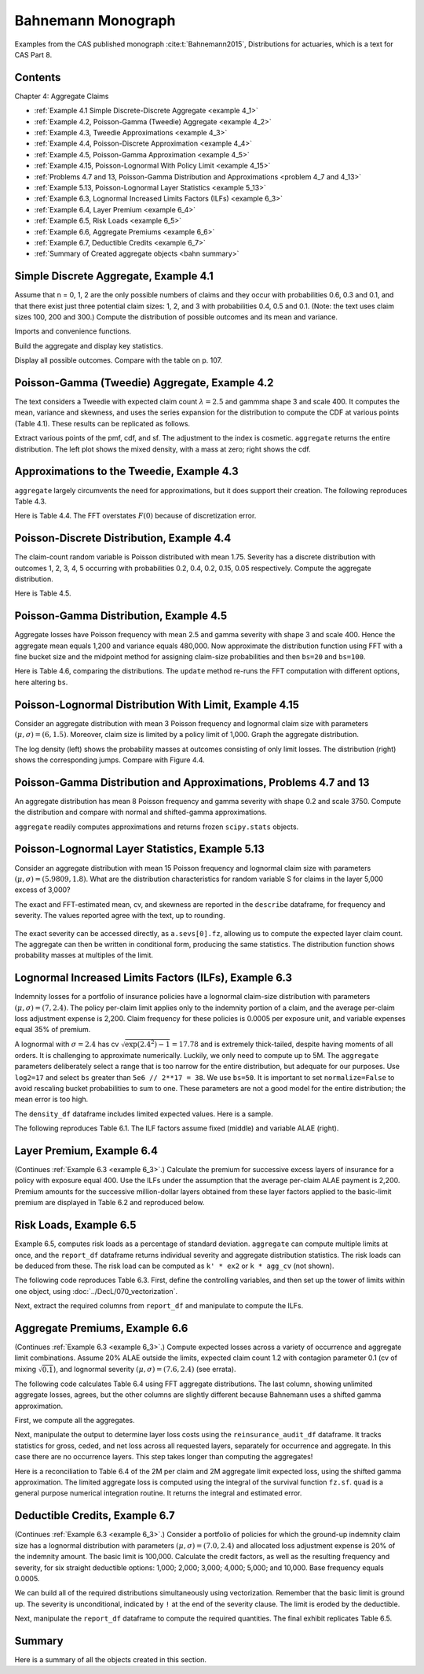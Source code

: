 Bahnemann Monograph
--------------------

Examples from the CAS published monograph :cite:t:`Bahnemann2015`, Distributions for actuaries, which is a text for CAS Part 8.

Contents
~~~~~~~~~

Chapter 4: Aggregate Claims

* :ref:`Example 4.1 Simple Discrete-Discrete Aggregate <example 4_1>`
* :ref:`Example 4.2, Poisson-Gamma (Tweedie) Aggregate <example 4_2>`
* :ref:`Example 4.3, Tweedie Approximations <example 4_3>`
* :ref:`Example 4.4, Poisson-Discrete Approximation <example 4_4>`
* :ref:`Example 4.5, Poisson-Gamma Approximation <example 4_5>`
* :ref:`Example 4.15, Poisson-Lognormal With Policy Limit <example 4_15>`
* :ref:`Problems 4.7 and 13, Poisson-Gamma Distribution and Approximations <problem 4_7 and 4_13>`
* :ref:`Example 5.13, Poisson-Lognormal Layer Statistics <example 5_13>`
* :ref:`Example 6.3, Lognormal Increased Limits Factors (ILFs) <example 6_3>`
* :ref:`Example 6.4, Layer Premium <example 6_4>`
* :ref:`Example 6.5, Risk Loads <example 6_5>`
* :ref:`Example 6.6, Aggregate Premiums <example 6_6>`
* :ref:`Example 6.7, Deductible Credits <example 6_7>`
* :ref:`Summary of Created aggregate objects <bahn summary>`


Simple Discrete Aggregate, Example 4.1
~~~~~~~~~~~~~~~~~~~~~~~~~~~~~~~~~~~~~~~~~

Assume that n = 0, 1, 2 are the only possible numbers of
claims and they occur with probabilities 0.6, 0.3 and 0.1, and that there exist just three potential claim sizes: 1, 2, and 3 with probabilities 0.4, 0.5 and 0.1. (Note: the text uses claim sizes 100, 200 and 300.) Compute the distribution of possible outcomes and its mean and variance.

Imports and convenience functions.

.. ipython:: python
    :okwarning:

    from aggregate import build, qd, mv
    import matplotlib.pyplot as plt

Build the aggregate and display key statistics.

.. ipython:: python
    :okwarning:

    a = build('agg Bahn.4.1 dfreq[0 1 2][.6 .3 .1] '
              'dsev[1 2 3][.4 .5 .1]')
    qd(a)
    mv(a)

Display all possible outcomes. Compare with the table on p. 107.

.. ipython:: python
    :okwarning:

    qd(a.density_df.query('p_total > 0') [['p_total', 'F']])


.. _example 4_2:

Poisson-Gamma (Tweedie) Aggregate, Example 4.2
~~~~~~~~~~~~~~~~~~~~~~~~~~~~~~~~~~~~~~~~~~~~~~~~~~

The text considers a Tweedie with expected claim count :math:`\lambda=2.5` and gammma shape 3 and scale 400. It computes the mean, variance and skewness, and uses the series expansion for the distribution to compute the CDF at various points (Table 4.1). These results can be replicated as follows.

.. ipython:: python
    :okwarning:

    a = build('agg Bahn.4.2 2.5 claims '
              'sev 400 * gamma 3 poisson')
    qd(a.describe)
    mv(a)

Extract various points of the pmf, cdf, and sf. The adjustment to the index is cosmetic. ``aggregate`` returns the entire distribution. The left plot shows the mixed density, with a mass at zero; right shows the cdf.

.. ipython:: python
    :okwarning:

    bit = a.density_df.loc[
        sorted(np.hstack((500, np.arange(0, 10000.5, 1000)))),
        ['p', 'F', 'S']]
    qd(bit, accuracy=4)
    fig, axs = plt.subplots(1, 2, figsize=(3.5*2, 2.45), constrained_layout=True, squeeze=True)
    ax0, ax1 = axs.flat
    (a.density_df.p / a.bs).plot(ylim=[0, 0.0002], xlim=[-100, 10000], lw=2, ax=ax0)
    ax0.set(title='Density')
    a.density_df.F.plot(ylim=[-0.05, 1.05], xlim=[-100, 10000], lw=2, ax=ax1)
    @savefig bahn1.png scale=20
    ax0.set(title='Mixed density');
    ax1.set(title='Distribution function');


.. _example 4_3:

Approximations to the Tweedie, Example 4.3
~~~~~~~~~~~~~~~~~~~~~~~~~~~~~~~~~~~~~~~~~~~~~

``aggregate`` largely circumvents the need for approximations, but it does support their creation. The following reproduces Table 4.3.


.. ipython:: python
    :okwarning:

    fz = a.approximate('all')
    bit['Normal'] = fz['norm'].cdf(bit.index)
    bit['Norm err'] = bit.Normal / bit.F - 1
    bit['sGamma'] = fz['sgamma'].cdf(bit.index)
    bit['sGamma err'] = bit.sGamma / bit.F - 1
    qd(bit, accuracy=4)

Here is Table 4.4. The FFT overstates :math:`F(0)` because of discretization error.

.. ipython:: python
    :okwarning:

    a2 = build('agg Bahn.4.2b 10 claims '
               'sev 6000 * gamma 0.05 poisson')
    qd(a2.describe)
    fz = a2.approximate('all')
    bit = a2.density_df.loc[
        sorted(np.hstack((500, np.arange(0, 20000, 2000)))),
        ['p', 'F', 'S']]
    bit['Normal'] = fz['norm'].cdf(bit.index)
    bit['Norm err'] = bit.Normal / bit.F - 1
    bit['sGamma'] = fz['sgamma'].cdf(bit.index)
    bit['sGamma err'] = bit.sGamma / bit.F - 1
    qd(bit, accuracy=4)

.. _example 4_4:

Poisson-Discrete Distribution, Example 4.4
~~~~~~~~~~~~~~~~~~~~~~~~~~~~~~~~~~~~~~~~~~~

The claim-count random variable is Poisson distributed with mean 1.75. Severity has a discrete distribution with outcomes 1, 2, 3, 4, 5 occurring with probabilities 0.2, 0.4, 0.2, 0.15, 0.05 respectively. Compute the aggregate distribution.

Here is Table 4.5.


.. ipython:: python
    :okwarning:

    a = build('agg Bahn.4.4 1.75 claims '
              'dsev [1 2 3 4 5] [.2 .4 .2 .15 .05] '
              'poisson')
    qd(a)
    qd(a.density_df.query('p > .001')[['p', 'F', 'S']], accuracy=4)


.. _example 4_5:

Poisson-Gamma Distribution, Example 4.5
~~~~~~~~~~~~~~~~~~~~~~~~~~~~~~~~~~~~~~~~~~~

Aggregate losses have Poisson frequency with mean 2.5 and gamma severity with shape 3 and scale 400. Hence the aggregate mean equals 1,200 and variance equals 480,000.
Now approximate the distribution function using FFT with a fine bucket size and the midpoint method for assigning claim-size probabilities and then ``bs=20`` and ``bs=100``.

Here is Table 4.6, comparing the distributions. The ``update`` method re-runs the FFT computation with different options, here altering ``bs``.

.. ipython:: python
    :okwarning:

    import numpy as np
    import pandas as pd
    a = build('agg Bahn.4.5 2.5 claims '
              'sev 400 * gamma 3 poisson')
    qd(a)
    xs = sorted(np.hstack((500, np.arange(0, 10001, 1000))))
    bit = a.density_df.loc[xs, ['F']]
    a.update(bs=100)
    bit100 = a.density_df.loc[xs,  ['F']]
    a.update(bs=20)
    bit20 = a.density_df.loc[xs,  ['F']]
    bit = pd.concat((bit, bit100, bit20), axis=1, keys=['h0.25', 'h100', 'h20'])
    bit[('h100', 'Rel Error')] = bit[('h100', 'F')] / bit[('h0.25', 'F')] - 1
    bit[('h20', 'Rel Error')] = bit[('h20', 'F')] / bit[('h0.25', 'F')] - 1
    bit = bit.sort_index(axis=1)
    qd(bit, accuracy=4)



.. _example 4_15:

Poisson-Lognormal Distribution With Limit, Example 4.15
~~~~~~~~~~~~~~~~~~~~~~~~~~~~~~~~~~~~~~~~~~~~~~~~~~~~~~~~~~~~

Consider an aggregate distribution with mean 3 Poisson frequency and lognormal claim size with parameters :math:`(\mu, \sigma) = (6, 1.5)`. Moreover, claim size is limited by a policy limit of 1,000. Graph the aggregate distribution.

The log density (left) shows the probability masses at outcomes consisting of only limit losses. The distribution (right) shows the corresponding jumps. Compare with Figure 4.4.

.. ipython:: python
    :okwarning:

    a = build('agg Bahn.4.15 '
              '3 claims '
              '1000 xs 0 '
              'sev exp(6) * lognorm 1.5 '
              'poisson')
    qd(a)

    fig, axs = plt.subplots(1, 2, figsize=(2*3.5, 2.45), constrained_layout=True)
    ax0, ax1 = axs.flat
    a.density_df.p.plot(ax=ax0, logy=True, label='FFT');
    a.density_df.F.plot(ax=ax1, label='FFT');
    ax0.set(ylabel='log density');
    ax0.set(ylabel='distribution', ylim=[0,1]);
    ax1.axvline(1000, c='C7', lw=.5);
    ax1.axvline(2000, c='C7', lw=.5);
    @savefig bahn4-15.png scale=20
    ax1.axvline(3000, c='C7', lw=.5);


.. _problem 4_7 and 4_13:

Poisson-Gamma Distribution and Approximations, Problems 4.7 and 13
~~~~~~~~~~~~~~~~~~~~~~~~~~~~~~~~~~~~~~~~~~~~~~~~~~~~~~~~~~~~~~~~~~~~~~~~

An aggregate distribution has mean 8 Poisson frequency and gamma severity with shape 0.2 and scale 3750. Compute the distribution and compare with normal and shifted-gamma approximations.

.. ipython:: python
    :okwarning:

    a = build('agg Bahn.4.7 '
          '8 claims '
          'sev 3750 * gamma 0.2 '
          'poisson')
    qd(a)
    xs = np.arange(0, 30000,3000)
    qd(a.density_df.loc[xs, ['p', 'F','S']], accuracy=4)

``aggregate`` readily computes approximations and returns frozen ``scipy.stats`` objects.

.. ipython:: python
    :okwarning:

    fz = a.approximate('all')
    comp = pd.DataFrame({k: v.cdf(xs) for k, v in fz.items()}, index=xs)
    comp['agg'] = a.density_df.loc[xs, 'F',]
    comp.loc[:, [f'{k} err' for k in fz.keys()]] = comp.loc[:, fz.keys()].values / comp.loc[:, ['agg']].values - 1
    comp = comp.sort_index(axis=1)
    qd(comp, accuracy=4)

.. _example 5_13:

Poisson-Lognormal Layer Statistics, Example 5.13
~~~~~~~~~~~~~~~~~~~~~~~~~~~~~~~~~~~~~~~~~~~~~~~~~~~

Consider an aggregate distribution with mean 15 Poisson frequency and lognormal claim size with parameters :math:`(\mu, \sigma) = (5.9809, 1.8)`. What are the distribution characteristics for random variable S for claims in the layer 5,000 excess of 3,000?

The exact and FFT-estimated mean, cv, and skewness are reported in the ``describe`` dataframe, for frequency and severity. The values reported agree with the text, up to rounding.

 .. ipython:: python
    :okwarning:

    a = build('agg Bahn.5.13 '
          '15 claims 5000 xs 3000 '
          'sev exp(5.9809) * lognorm 1.8 ! '
          'poisson')
    qd(a)
    mv(a)

The exact severity can be accessed directly, as ``a.sevs[0].fz``, allowing us to compute the expected layer claim count. The aggregate can then be written in conditional form, producing the same statistics. The distribution function shows probability masses at multiples of the limit.

 .. ipython:: python
    :okwarning:

    xs = 15 * a.sevs[0].fz.sf(3000)
    print(f'excess claim count = {xs:.5f}')

    a = build('agg Bahn.5.13b '
              f'{xs} claims 5000 xs 3000 '
              'sev exp(5.9809) * lognorm 1.8 '
              'poisson')
    qd(a)
    fig, ax = plt.subplots(1,1,figsize=(3.5, 2.45))
    a.density_df.F.plot(ax=ax, label='FFT');
    fz = a.approximate('gamma')
    ax.plot(a.density_df.loss, fz.cdf(a.density_df.loss), c='C1', label='gamma approx.');
    ax.axvline(5000,  c='C7', lw=.5);
    ax.axvline(10000, c='C7', lw=.5);
    ax.axvline(15000, c='C7', lw=.5);
    ax.set(ylabel='cdf');
    @savefig bahn5-13.png scale=20
    ax.legend(loc='lower right');

.. _example 6_3:

Lognormal Increased Limits Factors (ILFs), Example 6.3
~~~~~~~~~~~~~~~~~~~~~~~~~~~~~~~~~~~~~~~~~~~~~~~~~~~~~~~~~~~

Indemnity losses for a portfolio of insurance policies have a lognormal claim-size distribution with parameters :math:`(\mu, \sigma) = (7, 2.4)`. The policy per-claim limit applies only to the indemnity portion of a claim, and the average per-claim loss adjustment expense is 2,200. Claim frequency for these policies is 0.0005 per exposure unit, and variable expenses equal 35% of premium.

A lognormal with :math:`\sigma = 2.4` has cv :math:`\sqrt{\exp(2.4^2)-1}=17.78` and is extremely thick-tailed, despite having moments of all orders. It is challenging to approximate numerically. Luckily, we only need to compute up to 5M. The ``aggregate`` parameters deliberately select a range that is too narrow for the entire distribution, but adequate for our purposes. Use ``log2=17`` and select ``bs`` greater than ``5e6 // 2**17 = 38``. We use ``bs=50``.
It is important to set ``normalize=False`` to avoid rescaling bucket probabilities to sum to one. These parameters are not a good model for the entire distribution; the mean error is too high.

The ``density_df`` dataframe includes limited expected values. Here is a sample.

.. ipython:: python
    :okwarning:

    a = build('agg Bahn.6.3 '
              '1 claim '
              'sev exp(7) * lognorm 2.4 '
              'fixed',
              bs=50, log2=17,
              normalize=False,
             )
    qd(a)
    xs = [1e5,  5e5, 7.5e5, 1e6, 2e6, 3e6, 4e6, 5e6]
    qd(a.density_df.loc[xs, ['F', 'S', 'lev']], accuracy=4)


The following reproduces Table 6.1. The ILF factors assume fixed (middle) and variable ALAE (right).

.. ipython:: python
    :okwarning:

    alae = 2200
    bit = a.density_df.loc[xs, ['lev']]
    bit['Fixed ALAE'] = (bit.lev + alae) / (bit.lev.iloc[0] + alae)
    bit['Prop ALAE'] = bit.lev / bit.lev.iloc[0]
    qd(bit, accuracy=4)


.. _example 6_4:

Layer Premium, Example 6.4
~~~~~~~~~~~~~~~~~~~~~~~~~~~~

(Continues :ref:`Example 6.3 <example 6_3>`.) Calculate the premium for successive excess layers of insurance for a policy with exposure equal 400. Use the ILFs under the assumption that the average per-claim ALAE payment is 2,200. Premium amounts for the successive million-dollar layers obtained from these layer factors applied to the basic-limit premium are displayed in Table 6.2 and reproduced below.

.. ipython:: python
    :okwarning:

    exposure = 400
    var_exp = 0.35
    frequency = 0.0005
    bit['Premium'] = exposure * frequency * (bit['lev'] + alae) / (1 - var_exp)
    bit['Layer Premium'] = np.diff(bit.Premium, prepend=0)
    qd(bit)


.. _example 6_5:

Risk Loads, Example 6.5
~~~~~~~~~~~~~~~~~~~~~~~~~

Example 6.5, computes risk loads as a percentage of standard deviation. ``aggregate`` can compute multiple limits at once, and the ``report_df`` dataframe returns individual severity and aggregate distribution statistics. The risk loads can be deduced from these. The risk load can be computed as ``k' * ex2`` or ``k * agg_cv`` (not shown).

The following code reproduces Table 6.3. First, define the controlling variables, and then set up the tower of limits within one object, using :doc:`../DecL/070_vectorization`.

.. ipython:: python
    :okwarning:

    k_prime = 0.0277
    m = 400
    ϕ = 0.0005
    u = 0.2
    k = k_prime / np.sqrt(m * ϕ)

    limits = [1e5, 5e5, 1e6, 2e6, 3e6, 4e6, 5e6]
    bl = build('agg Bahn.6.5 '
               f'{m * ϕ} claims '
               f'{limits} xs 0 '
               'sev exp(7) * lognorm 2.4 '
               'poisson'
               , bs=50, log2=18)
    qd(bl.report_df.iloc[:, :-4], accuracy=4)

Next, extract the required columns from ``report_df`` and manipulate to compute the ILFs.

.. ipython:: python
    :okwarning:

    bit = bl.report_df.loc[['sev_m', 'sev_cv', 'agg_m', 'agg_cv']].iloc[:, :-4].T
    bit.index = limits
    bit.index.name = 'limit'
    bit['vx'] = (bit.sev_m * bit.sev_cv) ** 2
    bit['ex2'] = bit.vx + bit.sev_m**2
    bit['risk load'] = k_prime * bit.ex2 ** 0.5
    bit['lev'] = (1+u) * bit.sev_m
    bit['ILF w/o risk'] = bit['lev'] / bit.loc[100000, 'lev']
    bit['ILF with risk'] = (bit['lev'] + bit['risk load']) / (bit.loc[100000, 'lev'] + bit.loc[100000, 'risk load'])
    qd(bit, accuracy=4)


.. _example 6_6:

Aggregate Premiums, Example 6.6
~~~~~~~~~~~~~~~~~~~~~~~~~~~~~~~~

(Continues :ref:`Example 6.3 <example 6_3>`.) Compute expected losses across a variety of occurrence and aggregate limit combinations. Assume 20% ALAE outside the limits, expected claim count 1.2 with contagion parameter 0.1 (cv of mixing :math:`\sqrt{0.1}`), and lognormal severity :math:`(\mu, \sigma) = (7.6, 2.4)` (see errata).

The following code calculates Table 6.4 using FFT aggregate distributions. The last column, showing unlimited aggregate losses, agrees, but the other columns are slightly different because Bahnemann uses a shifted gamma approximation.

First, we compute all the aggregates.

.. ipython:: python
    :okwarning:

    b = {}
    for per_claim in [0.5e6, 1e6, 2e6, 3e6, 4e6, 5e6]:
        tower = np.array([0]  + [i for i in [0, 1e6, 2e6, 3e6, 4e6, 5e6, np.inf]
                if i >= per_claim])
        b[per_claim] = build('agg Bahn.6.6 1.2 claims '
               f'{per_claim} xs 0 '
               'sev exp(7.6) * lognorm 2.4 '
               f'mixed gamma {0.1}**.5 '
               f'aggregate ceded to tower {tower} '
               , bs=50, log2=18,
               normalize=False,
              )
    qd(pd.concat([i.describe[['E[X]', 'CV(X)', 'Skew(X)']] for i in b.values()],
        keys=b.keys(), names=['Occ limit', 'X']),
        accuracy=4)


Next, manipulate the output to determine layer loss costs using the ``reinsurance_audit_df`` dataframe. It tracks statistics for gross, ceded, and net loss across all requested layers, separately for occurrence and aggregate. In this case there are no occurrence layers. This step takes longer than computing the aggregates!

.. ipython:: python
    :okwarning:

    bit = pd.concat([i.reinsurance_audit_df['ceded'].iloc[:-1]
                    for i in b.values()], keys=b.keys(),
                    names=['Occ limit', 'kind', 'share', 'limit', 'attach'])
    bit['Agg limit'] = bit.index.get_level_values('limit') + bit.index.get_level_values('attach')
    bit = bit.droplevel(['kind', 'share', 'limit', 'attach'])
    bit = bit.set_index('Agg limit', append=True)
    bit = bit.groupby(level='Occ limit')[['ex']].cumsum()
    el = bit.unstack('Agg limit').droplevel(0, axis=1)
    table = pd.concat((el, el / el.loc[500000, np.inf]),
                      keys=['Loss', 'ILF'])
    qd(table.fillna(' - '), accuracy=4)

Here is a reconciliation to Table 6.4 of the 2M per claim and 2M aggregate limit expected loss, using the shifted gamma approximation. The limited aggregate loss is computed using the integral of the survival function ``fz.sf``.  ``quad`` is a general purpose numerical integration routine. It returns the integral and estimated error.

.. ipython:: python
    :okwarning:

    fz = b[2000000].approximate('sgamma')
    print(fz.stats())
    mv(b[2000000])
    from scipy.integrate import quad
    quad(fz.sf, 0, 2000000)


.. _example 6_7:

Deductible Credits, Example 6.7
~~~~~~~~~~~~~~~~~~~~~~~~~~~~~~~~

(Continues :ref:`Example 6.3 <example 6_3>`.) Consider a portfolio of policies for which the
ground-up indemnity claim size has a lognormal distribution with parameters
:math:`(\mu, \sigma) = (7.0, 2.4)` and allocated loss adjustment expense is 20% of the
indemnity amount. The basic limit is 100,000. Calculate the credit factors,
as well as the resulting frequency and severity, for six straight deductible options:
1,000; 2,000; 3,000; 4,000; 5,000; and 10,000. Base frequency equals 0.0005.

We can build all of the required distributions simultaneously using vectorization. Remember that the basic limit is ground up. The severity is unconditional, indicated by ``!`` at the end of the severity clause. The limit is eroded by the deductible.

.. ipython:: python
    :okwarning:

    deductibles = [0, 1e3, 2e3, 3e3, 4e3, 5e3, 10e3]
    limits = [100000 - i for i in deductibles]
    ϕ = 0.0005
    alae = 1.2
    bl = build('agg Bahn.6.7 '
               f'{ϕ} claims '
               f'{limits} xs {deductibles} '
               'sev exp(7) * lognorm 2.4 ! '
               'poisson'
               , bs=50, log2=18)
    qd(bl.report_df.iloc[:, :-4], accuracy=4)

Next, manipulate the ``report_df`` dataframe to compute the required quantities. The final exhibit replicates Table 6.5.

.. ipython:: python
    :okwarning:

    bit = bl.report_df.iloc[:, :-4].loc[['attachment', 'freq_m', 'sev_m', 'agg_m']].T
    bit = bit.rename(columns={'attachment': 'deductible'}).set_index('deductible')
    bit['F(d)'] = np.array([bl.sevs[0].fz.cdf(i) for i in bit.index])
    bit['freq_m'] = bit.loc[0, 'freq_m'] * (1 - bit['F(d)'])
    bit['E[X;d]'] = (bit.sev_m[0] - bit.sev_m)
    bit['C(d)'] = bit['E[X;d]'] / bit.sev_m[0]
    bit['sev_m'] = bit['sev_m'] / (1 - bit['F(d)']) * alae
    bit = bit.iloc[:, [-2, 3, -1, 0, 1]]
    bit['pure prem'] = bit.freq_m * bit.sev_m
    qd(bit, accuracy=4)


.. _bahn summary:

Summary
~~~~~~~~~~~

Here is a summary of all the objects created in this section.

.. ipython:: python
    :okwarning:

    from aggregate import pprint_ex
    for n, r in build.qshow('^Bahn').iterrows():
        pprint_ex(r.program, split=20)

.. ipython:: python
    :suppress:

    plt.close('all')
